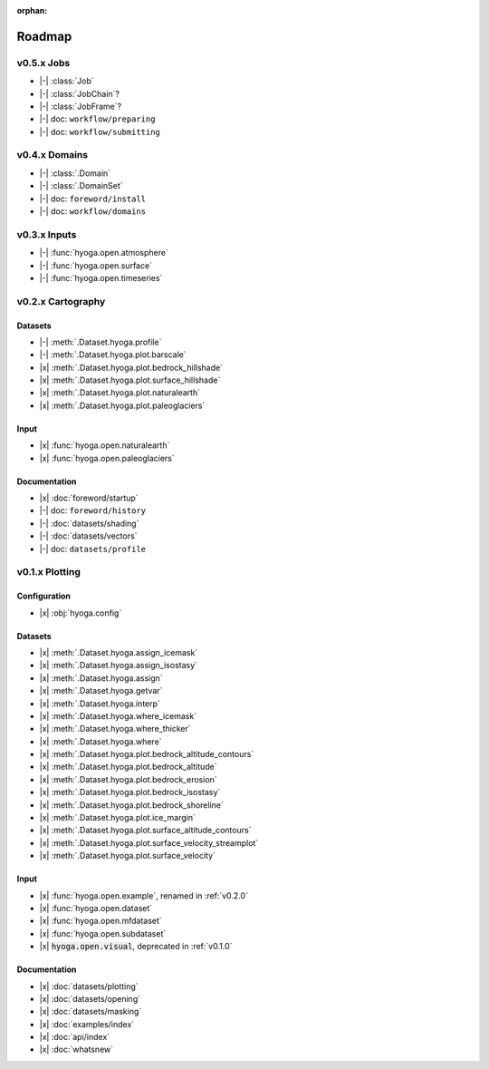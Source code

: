 .. Copyright (c) 2022, Julien Seguinot (juseg.github.io)
.. GNU General Public License v3.0+ (https://www.gnu.org/licenses/gpl-3.0.txt)

:orphan:

Roadmap
=======

.. |x| raw:: html

    <input type="checkbox" disabled="" checked="">&nbsp;

.. |-| raw:: html

    <input type="checkbox" disabled="">&nbsp;

.. role:: depr(code)

v0.5.x Jobs
-----------

- |-| :class:`Job`
- |-| :class:`JobChain`?
- |-| :class:`JobFrame`?
- |-| doc: ``workflow/preparing``
- |-| doc: ``workflow/submitting``

v0.4.x Domains
--------------

- |-| :class:`.Domain`
- |-| :class:`.DomainSet`
- |-| doc: ``foreword/install``
- |-| doc: ``workflow/domains``

v0.3.x Inputs
-------------

- |-| :func:`hyoga.open.atmosphere`
- |-| :func:`hyoga.open.surface`
- |-| :func:`hyoga.open.timeseries`

v0.2.x Cartography
------------------

Datasets
~~~~~~~~

- |-| :meth:`.Dataset.hyoga.profile`
- |-| :meth:`.Dataset.hyoga.plot.barscale`
- |x| :meth:`.Dataset.hyoga.plot.bedrock_hillshade`
- |x| :meth:`.Dataset.hyoga.plot.surface_hillshade`
- |x| :meth:`.Dataset.hyoga.plot.naturalearth`
- |x| :meth:`.Dataset.hyoga.plot.paleoglaciers`

Input
~~~~~

- |x| :func:`hyoga.open.naturalearth`
- |x| :func:`hyoga.open.paleoglaciers`

Documentation
~~~~~~~~~~~~~

- |x| :doc:`foreword/startup`
- |-| doc: ``foreword/history``
- |-| :doc:`datasets/shading`
- |-| :doc:`datasets/vectors`
- |-| doc: ``datasets/profile``

v0.1.x Plotting
---------------

Configuration
~~~~~~~~~~~~~

- |x| :obj:`hyoga.config`

Datasets
~~~~~~~~

- |x| :meth:`.Dataset.hyoga.assign_icemask`
- |x| :meth:`.Dataset.hyoga.assign_isostasy`
- |x| :meth:`.Dataset.hyoga.assign`
- |x| :meth:`.Dataset.hyoga.getvar`
- |x| :meth:`.Dataset.hyoga.interp`
- |x| :meth:`.Dataset.hyoga.where_icemask`
- |x| :meth:`.Dataset.hyoga.where_thicker`
- |x| :meth:`.Dataset.hyoga.where`
- |x| :meth:`.Dataset.hyoga.plot.bedrock_altitude_contours`
- |x| :meth:`.Dataset.hyoga.plot.bedrock_altitude`
- |x| :meth:`.Dataset.hyoga.plot.bedrock_erosion`
- |x| :meth:`.Dataset.hyoga.plot.bedrock_isostasy`
- |x| :meth:`.Dataset.hyoga.plot.bedrock_shoreline`
- |x| :meth:`.Dataset.hyoga.plot.ice_margin`
- |x| :meth:`.Dataset.hyoga.plot.surface_altitude_contours`
- |x| :meth:`.Dataset.hyoga.plot.surface_velocity_streamplot`
- |x| :meth:`.Dataset.hyoga.plot.surface_velocity`

Input
~~~~~

- |x| :func:`hyoga.open.example`, renamed in :ref:`v0.2.0`
- |x| :func:`hyoga.open.dataset`
- |x| :func:`hyoga.open.mfdataset`
- |x| :func:`hyoga.open.subdataset`
- |x| :depr:`hyoga.open.visual`, deprecated in :ref:`v0.1.0`

Documentation
~~~~~~~~~~~~~

- |x| :doc:`datasets/plotting`
- |x| :doc:`datasets/opening`
- |x| :doc:`datasets/masking`
- |x| :doc:`examples/index`
- |x| :doc:`api/index`
- |x| :doc:`whatsnew`
